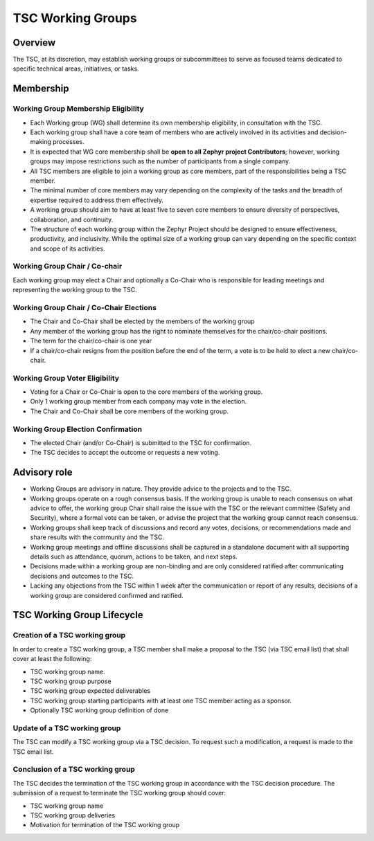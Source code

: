 TSC Working Groups
******************

Overview
########

The TSC, at its discretion, may establish working groups or subcommittees to
serve as focused teams dedicated to specific technical areas, initiatives, or
tasks.

Membership
##########

Working Group Membership Eligibility
++++++++++++++++++++++++++++++++++++

- Each Working group (WG) shall determine its own membership eligibility, in
  consultation with the TSC.
- Each working group shall have a core team of members who are actively involved
  in its activities and decision-making processes.
- It is expected that WG core membership shall be **open to all Zephyr project
  Contributors**; however, working groups may impose restrictions such as the
  number of participants from a single company.
- All TSC members are eligible to join a working group as core members, part of
  the responsibilities being a TSC member.
- The minimal number of core members may vary depending on the complexity of the
  tasks and the breadth of expertise required to address them effectively.
- A working group should aim to have at least five to seven core members to
  ensure diversity of perspectives, collaboration, and continuity.
- The structure of each working group within the Zephyr Project should be
  designed to ensure effectiveness, productivity, and inclusivity. While the
  optimal size of a working group can vary depending on the specific context and
  scope of its activities.

Working Group Chair / Co-chair
++++++++++++++++++++++++++++++

Each working group may elect a Chair and optionally a Co-Chair who is
responsible for leading meetings and representing the working group to the TSC.

Working Group Chair / Co-Chair Elections
++++++++++++++++++++++++++++++++++++++++

- The Chair and Co-Chair shall be elected by the members of the working group
- Any member of the working group has the right to nominate themselves for the
  chair/co-chair positions.
- The term for the chair/co-chair is one year
- If a chair/co-chair resigns from the position before the end of the term, a
  vote is to be held to elect a new chair/co-chair.

Working Group Voter Eligibility
+++++++++++++++++++++++++++++++

- Voting for a Chair or Co-Chair is open to the core members of the working group.
- Only 1 working group member from each company may vote in the election.
- The Chair and Co-Chair shall be core members of the working group.

Working Group Election Confirmation
++++++++++++++++++++++++++++++++++++

- The elected Chair (and/or Co-Chair) is submitted to the TSC for confirmation.
- The TSC decides to accept the outcome or requests a new voting.

Advisory role
#############

- Working Groups are advisory in nature. They provide advice to the projects and
  to the TSC.
- Working groups operate on a rough consensus basis. If the working group is
  unable to reach consensus on what advice to offer, the working group Chair
  shall raise the issue with the TSC or the relevant committee (Safety and
  Security), where a formal vote can be taken, or advise the project that the
  working group cannot reach consensus.
- Working groups shall keep track of discussions and record any votes,
  decisions, or recommendations made and share results with the community and
  the TSC.
- Working group meetings and offline discussions shall be captured in a
  standalone document with all supporting details such as attendance, quorum,
  actions to be taken, and next steps.
- Decisions made within a working group are non-binding and are only considered
  ratified after communicating decisions and outcomes to the TSC.
- Lacking any objections from the TSC within 1 week after the communication or
  report of any results, decisions of a working group are considered confirmed
  and ratified.

TSC Working Group Lifecycle
###########################

Creation of a TSC working group
+++++++++++++++++++++++++++++++

In order to create a TSC working group, a TSC member shall make a proposal to
the TSC (via TSC email list) that shall cover at least the following:

- TSC working group name.
- TSC working group purpose
- TSC working group expected deliverables
- TSC working group starting participants with at least one TSC member acting as
  a sponsor.
- Optionally TSC working group definition of done

Update of a TSC working group
+++++++++++++++++++++++++++++

The TSC can modify a TSC working group via a TSC decision. To request such a
modification, a request is made to the TSC email list.

Conclusion of a TSC working group
+++++++++++++++++++++++++++++++++

The TSC decides the termination of the TSC working group in accordance with the
TSC decision procedure. The submission of a request to terminate the TSC working
group should cover:

- TSC working group name
- TSC working group deliveries
- Motivation for termination of the TSC working group
